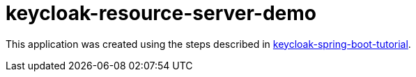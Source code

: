 = keycloak-resource-server-demo

This application was created using the steps described in https://github.com/paulojeronimo/keycloak-spring-boot-tutorial#lab-f2[keycloak-spring-boot-tutorial].
